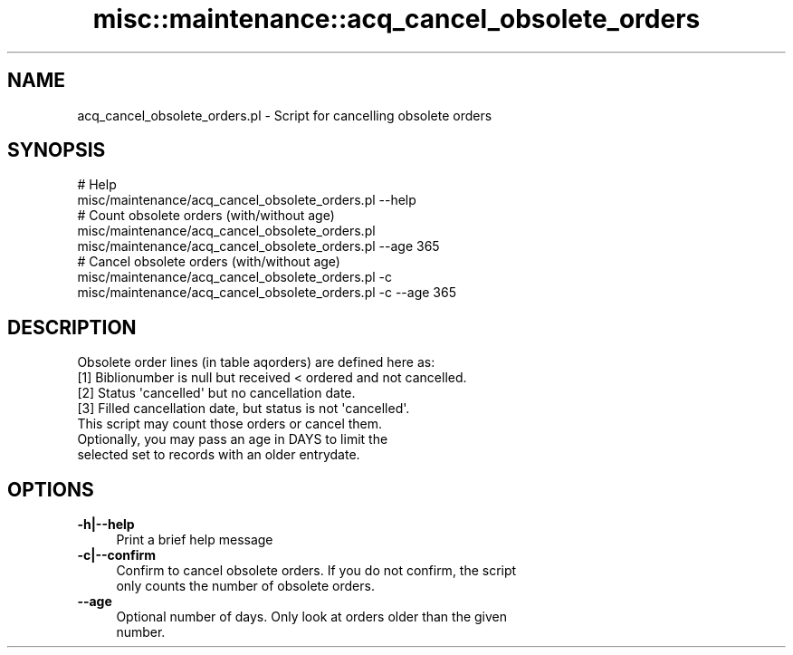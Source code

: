 .\" Automatically generated by Pod::Man 4.14 (Pod::Simple 3.40)
.\"
.\" Standard preamble:
.\" ========================================================================
.de Sp \" Vertical space (when we can't use .PP)
.if t .sp .5v
.if n .sp
..
.de Vb \" Begin verbatim text
.ft CW
.nf
.ne \\$1
..
.de Ve \" End verbatim text
.ft R
.fi
..
.\" Set up some character translations and predefined strings.  \*(-- will
.\" give an unbreakable dash, \*(PI will give pi, \*(L" will give a left
.\" double quote, and \*(R" will give a right double quote.  \*(C+ will
.\" give a nicer C++.  Capital omega is used to do unbreakable dashes and
.\" therefore won't be available.  \*(C` and \*(C' expand to `' in nroff,
.\" nothing in troff, for use with C<>.
.tr \(*W-
.ds C+ C\v'-.1v'\h'-1p'\s-2+\h'-1p'+\s0\v'.1v'\h'-1p'
.ie n \{\
.    ds -- \(*W-
.    ds PI pi
.    if (\n(.H=4u)&(1m=24u) .ds -- \(*W\h'-12u'\(*W\h'-12u'-\" diablo 10 pitch
.    if (\n(.H=4u)&(1m=20u) .ds -- \(*W\h'-12u'\(*W\h'-8u'-\"  diablo 12 pitch
.    ds L" ""
.    ds R" ""
.    ds C` ""
.    ds C' ""
'br\}
.el\{\
.    ds -- \|\(em\|
.    ds PI \(*p
.    ds L" ``
.    ds R" ''
.    ds C`
.    ds C'
'br\}
.\"
.\" Escape single quotes in literal strings from groff's Unicode transform.
.ie \n(.g .ds Aq \(aq
.el       .ds Aq '
.\"
.\" If the F register is >0, we'll generate index entries on stderr for
.\" titles (.TH), headers (.SH), subsections (.SS), items (.Ip), and index
.\" entries marked with X<> in POD.  Of course, you'll have to process the
.\" output yourself in some meaningful fashion.
.\"
.\" Avoid warning from groff about undefined register 'F'.
.de IX
..
.nr rF 0
.if \n(.g .if rF .nr rF 1
.if (\n(rF:(\n(.g==0)) \{\
.    if \nF \{\
.        de IX
.        tm Index:\\$1\t\\n%\t"\\$2"
..
.        if !\nF==2 \{\
.            nr % 0
.            nr F 2
.        \}
.    \}
.\}
.rr rF
.\" ========================================================================
.\"
.IX Title "misc::maintenance::acq_cancel_obsolete_orders 3pm"
.TH misc::maintenance::acq_cancel_obsolete_orders 3pm "2025-09-25" "perl v5.32.1" "User Contributed Perl Documentation"
.\" For nroff, turn off justification.  Always turn off hyphenation; it makes
.\" way too many mistakes in technical documents.
.if n .ad l
.nh
.SH "NAME"
acq_cancel_obsolete_orders.pl \- Script for cancelling obsolete orders
.SH "SYNOPSIS"
.IX Header "SYNOPSIS"
.Vb 2
\&    # Help
\&    misc/maintenance/acq_cancel_obsolete_orders.pl \-\-help
\&
\&    # Count obsolete orders (with/without age)
\&    misc/maintenance/acq_cancel_obsolete_orders.pl
\&    misc/maintenance/acq_cancel_obsolete_orders.pl \-\-age 365
\&
\&    # Cancel obsolete orders (with/without age)
\&    misc/maintenance/acq_cancel_obsolete_orders.pl \-c
\&    misc/maintenance/acq_cancel_obsolete_orders.pl \-c \-\-age 365
.Ve
.SH "DESCRIPTION"
.IX Header "DESCRIPTION"
.Vb 1
\&    Obsolete order lines (in table aqorders) are defined here as:
\&
\&    [1] Biblionumber is null but received < ordered and not cancelled.
\&    [2] Status \*(Aqcancelled\*(Aq but no cancellation date.
\&    [3] Filled cancellation date, but status is not \*(Aqcancelled\*(Aq.
\&
\&    This script may count those orders or cancel them.
\&
\&    Optionally, you may pass an age in DAYS to limit the
\&    selected set to records with an older entrydate.
.Ve
.SH "OPTIONS"
.IX Header "OPTIONS"
.IP "\fB\-h|\-\-help\fR" 4
.IX Item "-h|--help"
.Vb 1
\&    Print a brief help message
.Ve
.IP "\fB\-c|\-\-confirm\fR" 4
.IX Item "-c|--confirm"
.Vb 2
\&    Confirm to cancel obsolete orders. If you do not confirm, the script
\&    only counts the number of obsolete orders.
.Ve
.IP "\fB\-\-age\fR" 4
.IX Item "--age"
.Vb 2
\&    Optional number of days. Only look at orders older than the given
\&    number.
.Ve
